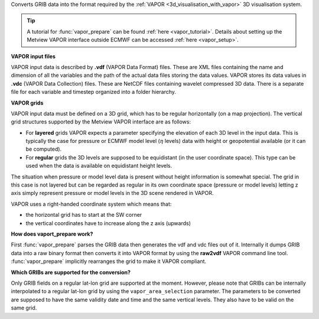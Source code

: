 Converts GRIB data into the format required by the :ref:`VAPOR <3d_visualisation_with_vapor>`  3D visualisation system.

.. tip:: A tutorial for :func:`vapor_prepare` can be found :ref:`here <vapor_tutorial>`.  Details about setting up the Metview VAPOR interface outside ECMWF can be accessed :ref:`here <vapor_setup>`.

**VAPOR input files**

VAPOR input data is described by **.vdf** (VAPOR Data Format) files. These are XML files containing the name and dimension of all the variables and the path of the actual data files storing the data values.  VAPOR stores its data values in **.vdc** (VAPOR Data Collection) files. These are NetCDF files containing wavelet compressed 3D data. There is a separate file for each variable and timestep organized into a folder hierarchy.

**VAPOR grids**

VAPOR input data must be defined on a 3D grid,  which has to be regular horizontally (on a map projection). The vertical grid structures supported by the Metview VAPOR interface are as follows: 

* For **layered** grids VAPOR expects a parameter specifying the elevation of each 3D level in the input data. This is typically the case for pressure or ECMWF model level (:math:`\eta` levels) data with height or geopotential available (or it can be computed).
* For **regular** grids the 3D levels are supposed to be equidistant (in the user coordinate space). This type can be used when the data is available on equidistant height levels.

The situation when pressure or model level data is present without height information is somewhat special. The grid in this case is not layered but can be regarded as regular in its own coordinate space (pressure or model levels) letting z axis simply represent pressure or model levels in the 3D scene rendered in VAPOR.

VAPOR uses a right-handed coordinate system which means that:

* the horizontal grid has to start at the SW corner
* the vertical coordinates have to increase along the z axis (upwards)

**How does vaport_prepare work?**

First :func:`vapor_prepare` parses the GRIB data then generates the vdf and vdc files out of it. Internally it dumps GRIB data into a raw binary format then converts it into VAPOR format by using the **raw2vdf** VAPOR command line tool. :func:`vapor_prepare` implicitly rearranges the grid to make it VAPOR compliant.

**Which GRIBs are supported for the conversion?**

Only GRIB fields on a regular lat-lon grid are supported at the moment. However, please note that  GRIBs can be internally interpolated to a regular lat-lon grid by using the ``vapor_area_selection`` parameter. The parameters to be converted are supposed to have the same validity date and time and the same vertical levels. They also have to be valid on the same grid.